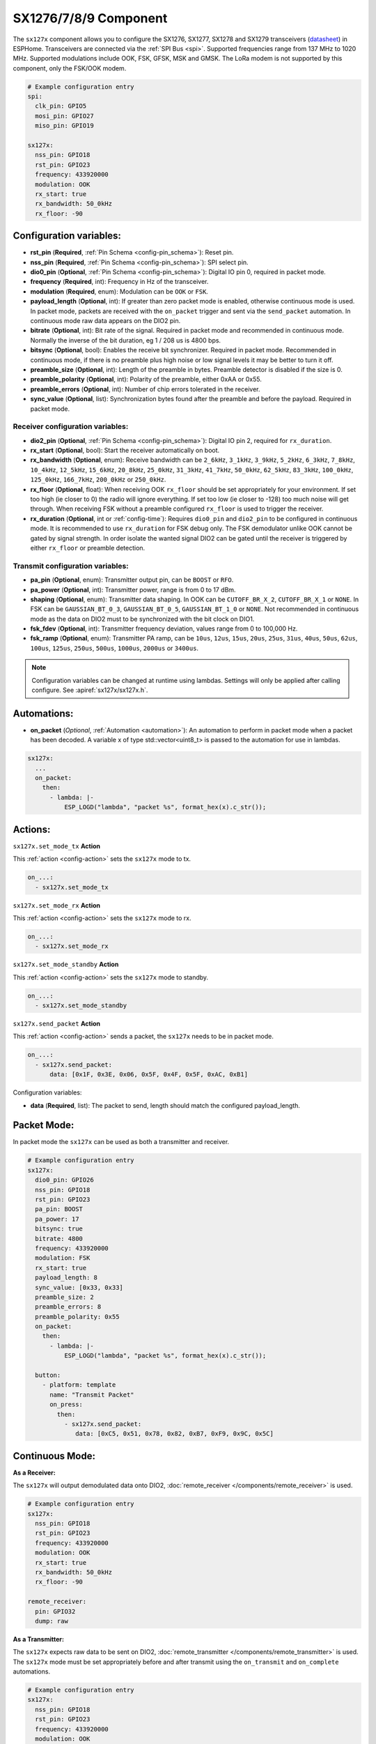SX1276/7/8/9 Component
================================================================

.. seo::
    :description: Instructions for setting up SX1276/SX1277/SX1278/SX1279 transceivers.
    :image: sx127x.jpg

The ``sx127x`` component allows you to configure the SX1276, SX1277, SX1278 and SX1279 transceivers
(`datasheet <https://www.semtech.com/products/wireless-rf/lora-connect/sx1278#documentation>`__) in
ESPHome. Transceivers are connected via the :ref:`SPI Bus <spi>`. Supported frequencies range from
137 MHz to 1020 MHz. Supported modulations include OOK, FSK, GFSK, MSK and GMSK. The LoRa modem is
not supported by this component, only the FSK/OOK modem.

.. figure:: images/sx127x-full.jpg
    :align: center
    :width: 40.0%

.. code-block:: yaml

    # Example configuration entry
    spi:
      clk_pin: GPIO5
      mosi_pin: GPIO27
      miso_pin: GPIO19

    sx127x:
      nss_pin: GPIO18
      rst_pin: GPIO23
      frequency: 433920000
      modulation: OOK
      rx_start: true
      rx_bandwidth: 50_0kHz
      rx_floor: -90

Configuration variables:
------------------------

- **rst_pin** (**Required**, :ref:`Pin Schema <config-pin_schema>`): Reset pin.
- **nss_pin** (**Required**, :ref:`Pin Schema <config-pin_schema>`): SPI select pin.
- **dio0_pin** (**Optional**, :ref:`Pin Schema <config-pin_schema>`): Digital IO pin 0, required in
  packet mode.
- **frequency** (**Required**, int): Frequency in Hz of the transceiver.
- **modulation** (**Required**, enum): Modulation can be ``OOK`` or ``FSK``.
- **payload_length** (**Optional**, int): If greater than zero packet mode is enabled, otherwise
  continuous mode is used. In packet mode, packets are received with the ``on_packet`` trigger and
  sent via the ``send_packet`` automation. In continuous mode raw data appears on the DIO2 pin.
- **bitrate** (**Optional**, int): Bit rate of the signal. Required in packet mode and recommended
  in continuous mode. Normally the inverse of the bit duration, eg 1 / 208 us is 4800 bps.
- **bitsync** (**Optional**, bool): Enables the receive bit synchronizer. Required in packet mode.
  Recommended in continuous mode, if there is no preamble plus high noise or low signal levels it
  may be better to turn it off.
- **preamble_size** (**Optional**, int): Length of the preamble in bytes. Preamble detector is disabled
  if the size is 0.
- **preamble_polarity** (**Optional**, int): Polarity of the preamble, either 0xAA or 0x55.
- **preamble_errors** (**Optional**, int): Number of chip errors tolerated in the receiver.
- **sync_value** (**Optional**, list): Synchronization bytes found after the preamble and before the
  payload. Required in packet mode.

Receiver configuration variables:
*********************************

- **dio2_pin** (**Optional**, :ref:`Pin Schema <config-pin_schema>`): Digital IO pin 2, required for
  ``rx_duration``.
- **rx_start** (**Optional**, bool): Start the receiver automatically on boot.
- **rx_bandwidth** (**Optional**, enum): Receive bandwidth can be ``2_6kHz``, ``3_1kHz``, ``3_9kHz``,
  ``5_2kHz``, ``6_3kHz``, ``7_8kHz``, ``10_4kHz``, ``12_5kHz``, ``15_6kHz``, ``20_8kHz``, ``25_0kHz``,
  ``31_3kHz``, ``41_7kHz``, ``50_0kHz``, ``62_5kHz``, ``83_3kHz``, ``100_0kHz``, ``125_0kHz``,
  ``166_7kHz``, ``200_0kHz`` or ``250_0kHz``.
- **rx_floor** (**Optional**, float): When receiving OOK ``rx_floor`` should be set appropriately for your
  environment. If set too high (ie closer to 0) the radio will ignore everything. If set too low
  (ie closer to -128) too much noise will get through. When receiving FSK without a preamble configured
  ``rx_floor`` is used to trigger the receiver.
- **rx_duration** (**Optional**, int or :ref:`config-time`): Requires ``dio0_pin`` and ``dio2_pin`` to be
  configured in continuous mode. It is recommended to use ``rx_duration`` for FSK debug only. The FSK
  demodulator unlike OOK cannot be gated by signal strength. In order isolate the wanted signal DIO2
  can be gated until the receiver is triggered by either ``rx_floor`` or preamble detection.

Transmit configuration variables:
*********************************

- **pa_pin** (**Optional**, enum): Transmitter output pin, can be ``BOOST`` or ``RFO``.
- **pa_power** (**Optional**, int): Transmitter power, range is from 0 to 17 dBm.
- **shaping** (**Optional**, enum): Transmitter data shaping. In OOK can be ``CUTOFF_BR_X_2``,
  ``CUTOFF_BR_X_1`` or ``NONE``. In FSK can be ``GAUSSIAN_BT_0_3``, ``GAUSSIAN_BT_0_5``,
  ``GAUSSIAN_BT_1_0`` or ``NONE``. Not recommended in continuous mode as the data on DIO2
  must to be synchronized with the bit clock on DIO1.
- **fsk_fdev** (**Optional**, int): Transmitter frequency deviation, values range from 0 to 100,000 Hz.
- **fsk_ramp** (**Optional**, enum): Transmitter PA ramp, can be ``10us``, ``12us``, ``15us``,
  ``20us``, ``25us``, ``31us``, ``40us``, ``50us``, ``62us``, ``100us``, ``125us``, ``250us``, ``500us``,
  ``1000us``, ``2000us`` or ``3400us``.

.. note::

    Configuration variables can be changed at runtime using lambdas. Settings will only be applied
    after calling configure. See :apiref:`sx127x/sx127x.h`.

Automations:
------------

- **on_packet** (*Optional*, :ref:`Automation <automation>`): An automation to perform in packet mode
  when a packet has been decoded. A variable x of type std::vector<uint8_t> is passed to the automation
  for use in lambdas.

.. code-block:: yaml

    sx127x:
      ...
      on_packet:
        then:
          - lambda: |-
              ESP_LOGD("lambda", "packet %s", format_hex(x).c_str());

Actions:
--------

``sx127x.set_mode_tx`` **Action**

This :ref:`action <config-action>` sets the ``sx127x`` mode to tx.

.. code-block:: yaml

    on_...:
      - sx127x.set_mode_tx

``sx127x.set_mode_rx`` **Action**

This :ref:`action <config-action>` sets the ``sx127x`` mode to rx.

.. code-block:: yaml

    on_...:
      - sx127x.set_mode_rx

``sx127x.set_mode_standby`` **Action**

This :ref:`action <config-action>` sets the ``sx127x`` mode to standby.

.. code-block:: yaml

    on_...:
      - sx127x.set_mode_standby

``sx127x.send_packet`` **Action**

This :ref:`action <config-action>` sends a packet, the ``sx127x`` needs to be in packet mode.

.. code-block:: yaml

    on_...:
      - sx127x.send_packet:
          data: [0x1F, 0x3E, 0x06, 0x5F, 0x4F, 0x5F, 0xAC, 0xB1]

Configuration variables:

- **data** (**Required**, list): The packet to send, length should match the configured
  payload_length.

Packet Mode:
------------

In packet mode the ``sx127x`` can be used as both a transmitter and receiver.

.. code-block:: yaml

    # Example configuration entry
    sx127x:
      dio0_pin: GPIO26
      nss_pin: GPIO18
      rst_pin: GPIO23
      pa_pin: BOOST
      pa_power: 17
      bitsync: true
      bitrate: 4800
      frequency: 433920000
      modulation: FSK
      rx_start: true
      payload_length: 8
      sync_value: [0x33, 0x33]
      preamble_size: 2
      preamble_errors: 8
      preamble_polarity: 0x55
      on_packet:
        then:
          - lambda: |-
              ESP_LOGD("lambda", "packet %s", format_hex(x).c_str());

      button:
        - platform: template
          name: "Transmit Packet"
          on_press:
            then:
              - sx127x.send_packet:
                 data: [0xC5, 0x51, 0x78, 0x82, 0xB7, 0xF9, 0x9C, 0x5C]

Continuous Mode:
----------------

**As a Receiver:**

The ``sx127x`` will output demodulated data onto DIO2,
:doc:`remote_receiver </components/remote_receiver>` is used.

.. code-block:: yaml

    # Example configuration entry
    sx127x:
      nss_pin: GPIO18
      rst_pin: GPIO23
      frequency: 433920000
      modulation: OOK
      rx_start: true
      rx_bandwidth: 50_0kHz
      rx_floor: -90

    remote_receiver:
      pin: GPIO32
      dump: raw

**As a Transmitter:**

The ``sx127x`` expects raw data to be sent on DIO2,
:doc:`remote_transmitter </components/remote_transmitter>` is used.
The ``sx127x`` mode must be set appropriately before and after transmit using the
``on_transmit`` and ``on_complete`` automations.

.. code-block:: yaml

    # Example configuration entry
    sx127x:
      nss_pin: GPIO18
      rst_pin: GPIO23
      frequency: 433920000
      modulation: OOK
      rx_start: false
      pa_pin: BOOST
      pa_power: 17

    remote_transmitter:
      pin: GPIO32
      carrier_duty_percent: 100%
      on_transmit:
        then:
          - sx127x.set_mode_tx
      on_complete:
        then:
          - sx127x.set_mode_standby

    button:
      - platform: template
        name: "Transmit Raw"
        on_press:
          then:
            - remote_transmitter.transmit_raw:
                code: [614, -614, 600, -614, 614, -614, 601, -614]

**As a Transmitter & Receiver:**

In :doc:`remote_transmitter </components/remote_transmitter>` ``one_wire`` must set to ``true`` and
``eot_level`` set to ``false``. In addition to setting the ``sx127x`` mode in ``on_transmit`` /
``on_complete`` the pin state should be pulled low before ``set_mode_tx`` and released before
``set_mode_rx``.

.. code-block:: yaml

    # Example configuration entry
    sx127x:
      nss_pin: GPIO18
      rst_pin: GPIO23
      frequency: 433920000
      modulation: OOK
      rx_start: true
      rx_bandwidth: 50_0kHz
      rx_floor: -90
      pa_pin: BOOST
      pa_power: 17

    remote_receiver:
      id: rx_id
      pin:
        number: GPIO32
        allow_other_uses: true
      dump: raw

    remote_transmitter:
      id: tx_id
      pin:
        number: GPIO32
        allow_other_uses: true
      carrier_duty_percent: 100%
      one_wire: true
      eot_level: false
      carrier_duty_percent: 100%
      on_transmit:
        then:
          - sx127x.set_mode_standby
          - lambda: 'id(tx_id)->digital_write(false);'
          - sx127x.set_mode_tx
      on_complete:
        then:
          - sx127x.set_mode_standby
          - lambda: 'id(tx_id)->digital_write(true);'
          - sx127x.set_mode_rx

    button:
      - platform: template
        name: "Transmit Raw"
        on_press:
          then:
            - remote_transmitter.transmit_raw:
                code: [614, -614, 600, -614, 614, -614, 601, -614]

See Also
--------

- :doc:`index`
- :doc:`/components/remote_transmitter`
- :doc:`/components/remote_receiver`
- :apiref:`sx127x/sx127x.h`
- :ghedit:`Edit`
